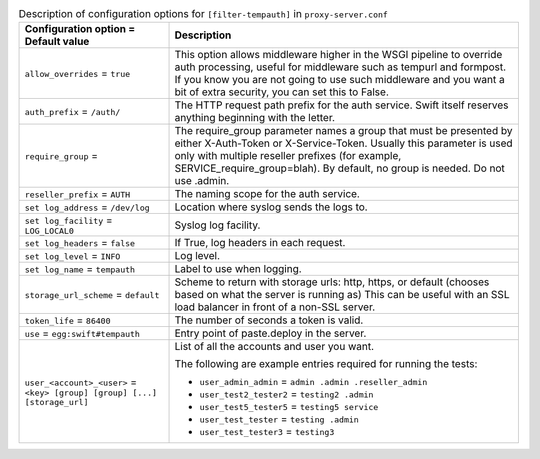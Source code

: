 ..
  Warning: Do not edit this file. It is automatically generated and your
  changes will be overwritten. The tool to do so lives in the
  openstack-doc-tools repository.

.. list-table:: Description of configuration options for ``[filter-tempauth]`` in ``proxy-server.conf``
   :header-rows: 1
   :class: config-ref-table

   * - Configuration option = Default value
     - Description
   * - ``allow_overrides`` = ``true``
     - This option allows middleware higher in the WSGI pipeline to override auth processing, useful for middleware such as tempurl and formpost. If you know you are not going to use such middleware and you want a bit of extra security, you can set this to False.
   * - ``auth_prefix`` = ``/auth/``
     - The HTTP request path prefix for the auth service. Swift itself reserves anything beginning with the letter.
   * - ``require_group`` =
     - The require_group parameter names a group that must be presented by either X-Auth-Token or X-Service-Token. Usually this parameter is used only with multiple reseller prefixes (for example, SERVICE_require_group=blah). By default, no group is needed. Do not use .admin.
   * - ``reseller_prefix`` = ``AUTH``
     - The naming scope for the auth service.
   * - ``set log_address`` = ``/dev/log``
     - Location where syslog sends the logs to.
   * - ``set log_facility`` = ``LOG_LOCAL0``
     - Syslog log facility.
   * - ``set log_headers`` = ``false``
     - If True, log headers in each request.
   * - ``set log_level`` = ``INFO``
     - Log level.
   * - ``set log_name`` = ``tempauth``
     - Label to use when logging.
   * - ``storage_url_scheme`` = ``default``
     - Scheme to return with storage urls: http, https, or default (chooses based on what the server is running as) This can be useful with an SSL load balancer in front of a non-SSL server.
   * - ``token_life`` = ``86400``
     - The number of seconds a token is valid.
   * - ``use`` = ``egg:swift#tempauth``
     - Entry point of paste.deploy in the server.
   * - ``user_<account>_<user>`` = ``<key> [group] [group] [...] [storage_url]``
     - List of all the accounts and user you want.

       The following are example entries required for running the tests:

       * ``user_admin_admin`` = ``admin .admin .reseller_admin``
       * ``user_test2_tester2`` = ``testing2 .admin``
       * ``user_test5_tester5`` = ``testing5 service``
       * ``user_test_tester`` = ``testing .admin``
       * ``user_test_tester3`` = ``testing3``
